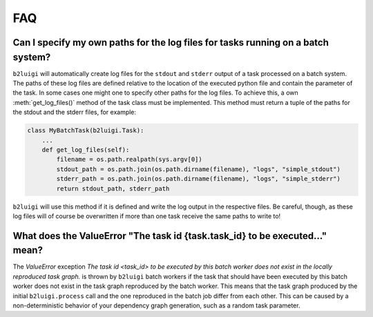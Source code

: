 .. _faq-label:

FAQ
===

Can I specify my own paths for the log files for tasks running on a batch system?
---------------------------------------------------------------------------------

``b2luigi`` will automatically create log files for the ``stdout`` and ``stderr``
output of a task processed on a batch system. The paths of these log files are defined
relative to the location of the executed python file and contain the parameter of
the task.
In some cases one might one to specify other paths for the log files. To achieve this,
a own :meth:`get_log_files()` method of the task class must be implemented. This method
must return a tuple of the paths for the stdout and the stderr files, for example:

.. code-block:: python

    class MyBatchTask(b2luigi.Task):
        ...
        def get_log_files(self):
            filename = os.path.realpath(sys.argv[0])
            stdout_path = os.path.join(os.path.dirname(filename), "logs", "simple_stdout")
            stderr_path = os.path.join(os.path.dirname(filename), "logs", "simple_stderr")
            return stdout_path, stderr_path

``b2luigi`` will use this method if it is defined and write the log output in the respective
files. Be careful, though, as these log files will of course be overwritten if more than one
task receive the same paths to write to!


What does the ValueError "The task id {task.task_id} to be executed..." mean?
-----------------------------------------------------------------------------

The `ValueError` exception `The task id <task_id> to be executed by this batch worker does
not exist in the locally reproduced task graph.` is thrown by ``b2luigi`` batch workers if
the task that should have been executed by this batch worker does not exist in the task
graph reproduced by the batch worker. This means that the task graph produced by the initial
``b2luigi.process`` call and the one reproduced in the batch job differ from each other.
This can be caused by a non-deterministic behavior of your dependency graph generation, such
as a random task parameter.
